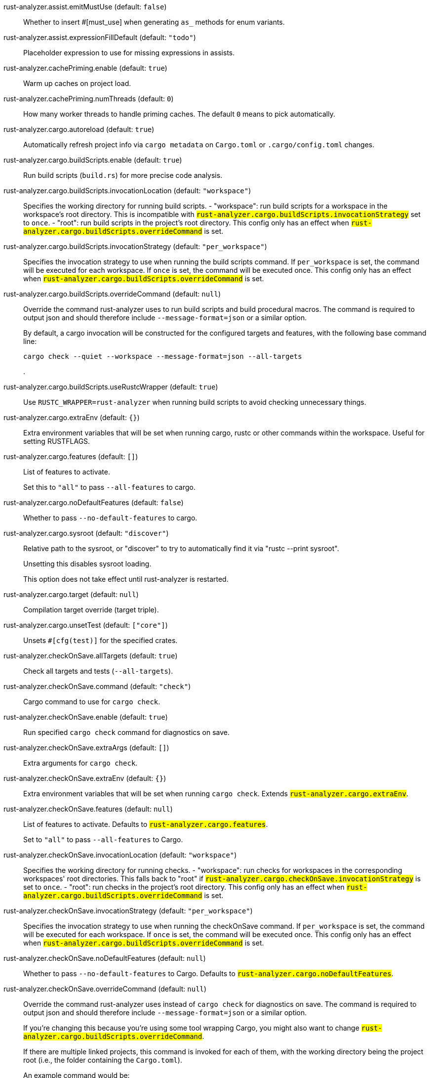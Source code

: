 [[rust-analyzer.assist.emitMustUse]]rust-analyzer.assist.emitMustUse (default: `false`)::
+
--
Whether to insert #[must_use] when generating `as_` methods
for enum variants.
--
[[rust-analyzer.assist.expressionFillDefault]]rust-analyzer.assist.expressionFillDefault (default: `"todo"`)::
+
--
Placeholder expression to use for missing expressions in assists.
--
[[rust-analyzer.cachePriming.enable]]rust-analyzer.cachePriming.enable (default: `true`)::
+
--
Warm up caches on project load.
--
[[rust-analyzer.cachePriming.numThreads]]rust-analyzer.cachePriming.numThreads (default: `0`)::
+
--
How many worker threads to handle priming caches. The default `0` means to pick automatically.
--
[[rust-analyzer.cargo.autoreload]]rust-analyzer.cargo.autoreload (default: `true`)::
+
--
Automatically refresh project info via `cargo metadata` on
`Cargo.toml` or `.cargo/config.toml` changes.
--
[[rust-analyzer.cargo.buildScripts.enable]]rust-analyzer.cargo.buildScripts.enable (default: `true`)::
+
--
Run build scripts (`build.rs`) for more precise code analysis.
--
[[rust-analyzer.cargo.buildScripts.invocationLocation]]rust-analyzer.cargo.buildScripts.invocationLocation (default: `"workspace"`)::
+
--
Specifies the working directory for running build scripts.
- "workspace": run build scripts for a workspace in the workspace's root directory.
  This is incompatible with `#rust-analyzer.cargo.buildScripts.invocationStrategy#` set to `once`.
- "root": run build scripts in the project's root directory.
This config only has an effect when `#rust-analyzer.cargo.buildScripts.overrideCommand#`
is set.
--
[[rust-analyzer.cargo.buildScripts.invocationStrategy]]rust-analyzer.cargo.buildScripts.invocationStrategy (default: `"per_workspace"`)::
+
--
Specifies the invocation strategy to use when running the build scripts command.
If `per_workspace` is set, the command will be executed for each workspace.
If `once` is set, the command will be executed once.
This config only has an effect when `#rust-analyzer.cargo.buildScripts.overrideCommand#`
is set.
--
[[rust-analyzer.cargo.buildScripts.overrideCommand]]rust-analyzer.cargo.buildScripts.overrideCommand (default: `null`)::
+
--
Override the command rust-analyzer uses to run build scripts and
build procedural macros. The command is required to output json
and should therefore include `--message-format=json` or a similar
option.

By default, a cargo invocation will be constructed for the configured
targets and features, with the following base command line:

```bash
cargo check --quiet --workspace --message-format=json --all-targets
```
.
--
[[rust-analyzer.cargo.buildScripts.useRustcWrapper]]rust-analyzer.cargo.buildScripts.useRustcWrapper (default: `true`)::
+
--
Use `RUSTC_WRAPPER=rust-analyzer` when running build scripts to
avoid checking unnecessary things.
--
[[rust-analyzer.cargo.extraEnv]]rust-analyzer.cargo.extraEnv (default: `{}`)::
+
--
Extra environment variables that will be set when running cargo, rustc
or other commands within the workspace. Useful for setting RUSTFLAGS.
--
[[rust-analyzer.cargo.features]]rust-analyzer.cargo.features (default: `[]`)::
+
--
List of features to activate.

Set this to `"all"` to pass `--all-features` to cargo.
--
[[rust-analyzer.cargo.noDefaultFeatures]]rust-analyzer.cargo.noDefaultFeatures (default: `false`)::
+
--
Whether to pass `--no-default-features` to cargo.
--
[[rust-analyzer.cargo.sysroot]]rust-analyzer.cargo.sysroot (default: `"discover"`)::
+
--
Relative path to the sysroot, or "discover" to try to automatically find it via
"rustc --print sysroot".

Unsetting this disables sysroot loading.

This option does not take effect until rust-analyzer is restarted.
--
[[rust-analyzer.cargo.target]]rust-analyzer.cargo.target (default: `null`)::
+
--
Compilation target override (target triple).
--
[[rust-analyzer.cargo.unsetTest]]rust-analyzer.cargo.unsetTest (default: `["core"]`)::
+
--
Unsets `#[cfg(test)]` for the specified crates.
--
[[rust-analyzer.checkOnSave.allTargets]]rust-analyzer.checkOnSave.allTargets (default: `true`)::
+
--
Check all targets and tests (`--all-targets`).
--
[[rust-analyzer.checkOnSave.command]]rust-analyzer.checkOnSave.command (default: `"check"`)::
+
--
Cargo command to use for `cargo check`.
--
[[rust-analyzer.checkOnSave.enable]]rust-analyzer.checkOnSave.enable (default: `true`)::
+
--
Run specified `cargo check` command for diagnostics on save.
--
[[rust-analyzer.checkOnSave.extraArgs]]rust-analyzer.checkOnSave.extraArgs (default: `[]`)::
+
--
Extra arguments for `cargo check`.
--
[[rust-analyzer.checkOnSave.extraEnv]]rust-analyzer.checkOnSave.extraEnv (default: `{}`)::
+
--
Extra environment variables that will be set when running `cargo check`.
Extends `#rust-analyzer.cargo.extraEnv#`.
--
[[rust-analyzer.checkOnSave.features]]rust-analyzer.checkOnSave.features (default: `null`)::
+
--
List of features to activate. Defaults to
`#rust-analyzer.cargo.features#`.

Set to `"all"` to pass `--all-features` to Cargo.
--
[[rust-analyzer.checkOnSave.invocationLocation]]rust-analyzer.checkOnSave.invocationLocation (default: `"workspace"`)::
+
--
Specifies the working directory for running checks.
- "workspace": run checks for workspaces in the corresponding workspaces' root directories.
  This falls back to "root" if `#rust-analyzer.cargo.checkOnSave.invocationStrategy#` is set to `once`.
- "root": run checks in the project's root directory.
This config only has an effect when `#rust-analyzer.cargo.buildScripts.overrideCommand#`
is set.
--
[[rust-analyzer.checkOnSave.invocationStrategy]]rust-analyzer.checkOnSave.invocationStrategy (default: `"per_workspace"`)::
+
--
Specifies the invocation strategy to use when running the checkOnSave command.
If `per_workspace` is set, the command will be executed for each workspace.
If `once` is set, the command will be executed once.
This config only has an effect when `#rust-analyzer.cargo.buildScripts.overrideCommand#`
is set.
--
[[rust-analyzer.checkOnSave.noDefaultFeatures]]rust-analyzer.checkOnSave.noDefaultFeatures (default: `null`)::
+
--
Whether to pass `--no-default-features` to Cargo. Defaults to
`#rust-analyzer.cargo.noDefaultFeatures#`.
--
[[rust-analyzer.checkOnSave.overrideCommand]]rust-analyzer.checkOnSave.overrideCommand (default: `null`)::
+
--
Override the command rust-analyzer uses instead of `cargo check` for
diagnostics on save. The command is required to output json and
should therefore include `--message-format=json` or a similar option.

If you're changing this because you're using some tool wrapping
Cargo, you might also want to change
`#rust-analyzer.cargo.buildScripts.overrideCommand#`.

If there are multiple linked projects, this command is invoked for
each of them, with the working directory being the project root
(i.e., the folder containing the `Cargo.toml`).

An example command would be:

```bash
cargo check --workspace --message-format=json --all-targets
```
.
--
[[rust-analyzer.checkOnSave.target]]rust-analyzer.checkOnSave.target (default: `[]`)::
+
--
Check for specific targets. Defaults to `#rust-analyzer.cargo.target#` if empty.

Can be a single target, e.g. `"x86_64-unknown-linux-gnu"` or a list of targets, e.g.
`["aarch64-apple-darwin", "x86_64-apple-darwin"]`.

Aliased as `"checkOnSave.targets"`.
--
[[rust-analyzer.completion.autoimport.enable]]rust-analyzer.completion.autoimport.enable (default: `true`)::
+
--
Toggles the additional completions that automatically add imports when completed.
Note that your client must specify the `additionalTextEdits` LSP client capability to truly have this feature enabled.
--
[[rust-analyzer.completion.autoself.enable]]rust-analyzer.completion.autoself.enable (default: `true`)::
+
--
Toggles the additional completions that automatically show method calls and field accesses
with `self` prefixed to them when inside a method.
--
[[rust-analyzer.completion.callable.snippets]]rust-analyzer.completion.callable.snippets (default: `"fill_arguments"`)::
+
--
Whether to add parenthesis and argument snippets when completing function.
--
[[rust-analyzer.completion.postfix.enable]]rust-analyzer.completion.postfix.enable (default: `true`)::
+
--
Whether to show postfix snippets like `dbg`, `if`, `not`, etc.
--
[[rust-analyzer.completion.privateEditable.enable]]rust-analyzer.completion.privateEditable.enable (default: `false`)::
+
--
Enables completions of private items and fields that are defined in the current workspace even if they are not visible at the current position.
--
[[rust-analyzer.completion.snippets.custom]]rust-analyzer.completion.snippets.custom::
+
--
Default:
----
{
            "Arc::new": {
                "postfix": "arc",
                "body": "Arc::new(${receiver})",
                "requires": "std::sync::Arc",
                "description": "Put the expression into an `Arc`",
                "scope": "expr"
            },
            "Rc::new": {
                "postfix": "rc",
                "body": "Rc::new(${receiver})",
                "requires": "std::rc::Rc",
                "description": "Put the expression into an `Rc`",
                "scope": "expr"
            },
            "Box::pin": {
                "postfix": "pinbox",
                "body": "Box::pin(${receiver})",
                "requires": "std::boxed::Box",
                "description": "Put the expression into a pinned `Box`",
                "scope": "expr"
            },
            "Ok": {
                "postfix": "ok",
                "body": "Ok(${receiver})",
                "description": "Wrap the expression in a `Result::Ok`",
                "scope": "expr"
            },
            "Err": {
                "postfix": "err",
                "body": "Err(${receiver})",
                "description": "Wrap the expression in a `Result::Err`",
                "scope": "expr"
            },
            "Some": {
                "postfix": "some",
                "body": "Some(${receiver})",
                "description": "Wrap the expression in an `Option::Some`",
                "scope": "expr"
            }
        }
----
Custom completion snippets.

--
[[rust-analyzer.diagnostics.disabled]]rust-analyzer.diagnostics.disabled (default: `[]`)::
+
--
List of rust-analyzer diagnostics to disable.
--
[[rust-analyzer.diagnostics.enable]]rust-analyzer.diagnostics.enable (default: `true`)::
+
--
Whether to show native rust-analyzer diagnostics.
--
[[rust-analyzer.diagnostics.experimental.enable]]rust-analyzer.diagnostics.experimental.enable (default: `false`)::
+
--
Whether to show experimental rust-analyzer diagnostics that might
have more false positives than usual.
--
[[rust-analyzer.diagnostics.remapPrefix]]rust-analyzer.diagnostics.remapPrefix (default: `{}`)::
+
--
Map of prefixes to be substituted when parsing diagnostic file paths.
This should be the reverse mapping of what is passed to `rustc` as `--remap-path-prefix`.
--
[[rust-analyzer.diagnostics.warningsAsHint]]rust-analyzer.diagnostics.warningsAsHint (default: `[]`)::
+
--
List of warnings that should be displayed with hint severity.

The warnings will be indicated by faded text or three dots in code
and will not show up in the `Problems Panel`.
--
[[rust-analyzer.diagnostics.warningsAsInfo]]rust-analyzer.diagnostics.warningsAsInfo (default: `[]`)::
+
--
List of warnings that should be displayed with info severity.

The warnings will be indicated by a blue squiggly underline in code
and a blue icon in the `Problems Panel`.
--
[[rust-analyzer.files.excludeDirs]]rust-analyzer.files.excludeDirs (default: `[]`)::
+
--
These directories will be ignored by rust-analyzer. They are
relative to the workspace root, and globs are not supported. You may
also need to add the folders to Code's `files.watcherExclude`.
--
[[rust-analyzer.files.watcher]]rust-analyzer.files.watcher (default: `"client"`)::
+
--
Controls file watching implementation.
--
[[rust-analyzer.highlightRelated.breakPoints.enable]]rust-analyzer.highlightRelated.breakPoints.enable (default: `true`)::
+
--
Enables highlighting of related references while the cursor is on `break`, `loop`, `while`, or `for` keywords.
--
[[rust-analyzer.highlightRelated.exitPoints.enable]]rust-analyzer.highlightRelated.exitPoints.enable (default: `true`)::
+
--
Enables highlighting of all exit points while the cursor is on any `return`, `?`, `fn`, or return type arrow (`->`).
--
[[rust-analyzer.highlightRelated.references.enable]]rust-analyzer.highlightRelated.references.enable (default: `true`)::
+
--
Enables highlighting of related references while the cursor is on any identifier.
--
[[rust-analyzer.highlightRelated.yieldPoints.enable]]rust-analyzer.highlightRelated.yieldPoints.enable (default: `true`)::
+
--
Enables highlighting of all break points for a loop or block context while the cursor is on any `async` or `await` keywords.
--
[[rust-analyzer.hover.actions.debug.enable]]rust-analyzer.hover.actions.debug.enable (default: `true`)::
+
--
Whether to show `Debug` action. Only applies when
`#rust-analyzer.hover.actions.enable#` is set.
--
[[rust-analyzer.hover.actions.enable]]rust-analyzer.hover.actions.enable (default: `true`)::
+
--
Whether to show HoverActions in Rust files.
--
[[rust-analyzer.hover.actions.gotoTypeDef.enable]]rust-analyzer.hover.actions.gotoTypeDef.enable (default: `true`)::
+
--
Whether to show `Go to Type Definition` action. Only applies when
`#rust-analyzer.hover.actions.enable#` is set.
--
[[rust-analyzer.hover.actions.implementations.enable]]rust-analyzer.hover.actions.implementations.enable (default: `true`)::
+
--
Whether to show `Implementations` action. Only applies when
`#rust-analyzer.hover.actions.enable#` is set.
--
[[rust-analyzer.hover.actions.references.enable]]rust-analyzer.hover.actions.references.enable (default: `false`)::
+
--
Whether to show `References` action. Only applies when
`#rust-analyzer.hover.actions.enable#` is set.
--
[[rust-analyzer.hover.actions.run.enable]]rust-analyzer.hover.actions.run.enable (default: `true`)::
+
--
Whether to show `Run` action. Only applies when
`#rust-analyzer.hover.actions.enable#` is set.
--
[[rust-analyzer.hover.documentation.enable]]rust-analyzer.hover.documentation.enable (default: `true`)::
+
--
Whether to show documentation on hover.
--
[[rust-analyzer.hover.documentation.keywords.enable]]rust-analyzer.hover.documentation.keywords.enable (default: `true`)::
+
--
Whether to show keyword hover popups. Only applies when
`#rust-analyzer.hover.documentation.enable#` is set.
--
[[rust-analyzer.hover.links.enable]]rust-analyzer.hover.links.enable (default: `true`)::
+
--
Use markdown syntax for links in hover.
--
[[rust-analyzer.imports.granularity.enforce]]rust-analyzer.imports.granularity.enforce (default: `false`)::
+
--
Whether to enforce the import granularity setting for all files. If set to false rust-analyzer will try to keep import styles consistent per file.
--
[[rust-analyzer.imports.granularity.group]]rust-analyzer.imports.granularity.group (default: `"crate"`)::
+
--
How imports should be grouped into use statements.
--
[[rust-analyzer.imports.group.enable]]rust-analyzer.imports.group.enable (default: `true`)::
+
--
Group inserted imports by the https://rust-analyzer.github.io/manual.html#auto-import[following order]. Groups are separated by newlines.
--
[[rust-analyzer.imports.merge.glob]]rust-analyzer.imports.merge.glob (default: `true`)::
+
--
Whether to allow import insertion to merge new imports into single path glob imports like `use std::fmt::*;`.
--
[[rust-analyzer.imports.prefer.no.std]]rust-analyzer.imports.prefer.no.std (default: `false`)::
+
--
Prefer to unconditionally use imports of the core and alloc crate, over the std crate.
--
[[rust-analyzer.imports.prefix]]rust-analyzer.imports.prefix (default: `"plain"`)::
+
--
The path structure for newly inserted paths to use.
--
[[rust-analyzer.inlayHints.bindingModeHints.enable]]rust-analyzer.inlayHints.bindingModeHints.enable (default: `false`)::
+
--
Whether to show inlay type hints for binding modes.
--
[[rust-analyzer.inlayHints.chainingHints.enable]]rust-analyzer.inlayHints.chainingHints.enable (default: `true`)::
+
--
Whether to show inlay type hints for method chains.
--
[[rust-analyzer.inlayHints.closingBraceHints.enable]]rust-analyzer.inlayHints.closingBraceHints.enable (default: `true`)::
+
--
Whether to show inlay hints after a closing `}` to indicate what item it belongs to.
--
[[rust-analyzer.inlayHints.closingBraceHints.minLines]]rust-analyzer.inlayHints.closingBraceHints.minLines (default: `25`)::
+
--
Minimum number of lines required before the `}` until the hint is shown (set to 0 or 1
to always show them).
--
[[rust-analyzer.inlayHints.closureReturnTypeHints.enable]]rust-analyzer.inlayHints.closureReturnTypeHints.enable (default: `"never"`)::
+
--
Whether to show inlay type hints for return types of closures.
--
[[rust-analyzer.inlayHints.expressionAdjustmentHints.enable]]rust-analyzer.inlayHints.expressionAdjustmentHints.enable (default: `"never"`)::
+
--
Whether to show inlay hints for type adjustments.
--
[[rust-analyzer.inlayHints.lifetimeElisionHints.enable]]rust-analyzer.inlayHints.lifetimeElisionHints.enable (default: `"never"`)::
+
--
Whether to show inlay type hints for elided lifetimes in function signatures.
--
[[rust-analyzer.inlayHints.lifetimeElisionHints.useParameterNames]]rust-analyzer.inlayHints.lifetimeElisionHints.useParameterNames (default: `false`)::
+
--
Whether to prefer using parameter names as the name for elided lifetime hints if possible.
--
[[rust-analyzer.inlayHints.maxLength]]rust-analyzer.inlayHints.maxLength (default: `25`)::
+
--
Maximum length for inlay hints. Set to null to have an unlimited length.
--
[[rust-analyzer.inlayHints.parameterHints.enable]]rust-analyzer.inlayHints.parameterHints.enable (default: `true`)::
+
--
Whether to show function parameter name inlay hints at the call
site.
--
[[rust-analyzer.inlayHints.reborrowHints.enable]]rust-analyzer.inlayHints.reborrowHints.enable (default: `"never"`)::
+
--
Whether to show inlay hints for compiler inserted reborrows.
This setting is deprecated in favor of #rust-analyzer.inlayHints.expressionAdjustmentHints.enable#.
--
[[rust-analyzer.inlayHints.renderColons]]rust-analyzer.inlayHints.renderColons (default: `true`)::
+
--
Whether to render leading colons for type hints, and trailing colons for parameter hints.
--
[[rust-analyzer.inlayHints.typeHints.enable]]rust-analyzer.inlayHints.typeHints.enable (default: `true`)::
+
--
Whether to show inlay type hints for variables.
--
[[rust-analyzer.inlayHints.typeHints.hideClosureInitialization]]rust-analyzer.inlayHints.typeHints.hideClosureInitialization (default: `false`)::
+
--
Whether to hide inlay type hints for `let` statements that initialize to a closure.
Only applies to closures with blocks, same as `#rust-analyzer.inlayHints.closureReturnTypeHints.enable#`.
--
[[rust-analyzer.inlayHints.typeHints.hideNamedConstructor]]rust-analyzer.inlayHints.typeHints.hideNamedConstructor (default: `false`)::
+
--
Whether to hide inlay type hints for constructors.
--
[[rust-analyzer.joinLines.joinAssignments]]rust-analyzer.joinLines.joinAssignments (default: `true`)::
+
--
Join lines merges consecutive declaration and initialization of an assignment.
--
[[rust-analyzer.joinLines.joinElseIf]]rust-analyzer.joinLines.joinElseIf (default: `true`)::
+
--
Join lines inserts else between consecutive ifs.
--
[[rust-analyzer.joinLines.removeTrailingComma]]rust-analyzer.joinLines.removeTrailingComma (default: `true`)::
+
--
Join lines removes trailing commas.
--
[[rust-analyzer.joinLines.unwrapTrivialBlock]]rust-analyzer.joinLines.unwrapTrivialBlock (default: `true`)::
+
--
Join lines unwraps trivial blocks.
--
[[rust-analyzer.lens.debug.enable]]rust-analyzer.lens.debug.enable (default: `true`)::
+
--
Whether to show `Debug` lens. Only applies when
`#rust-analyzer.lens.enable#` is set.
--
[[rust-analyzer.lens.enable]]rust-analyzer.lens.enable (default: `true`)::
+
--
Whether to show CodeLens in Rust files.
--
[[rust-analyzer.lens.forceCustomCommands]]rust-analyzer.lens.forceCustomCommands (default: `true`)::
+
--
Internal config: use custom client-side commands even when the
client doesn't set the corresponding capability.
--
[[rust-analyzer.lens.implementations.enable]]rust-analyzer.lens.implementations.enable (default: `true`)::
+
--
Whether to show `Implementations` lens. Only applies when
`#rust-analyzer.lens.enable#` is set.
--
[[rust-analyzer.lens.location]]rust-analyzer.lens.location (default: `"above_name"`)::
+
--
Where to render annotations.
--
[[rust-analyzer.lens.references.adt.enable]]rust-analyzer.lens.references.adt.enable (default: `false`)::
+
--
Whether to show `References` lens for Struct, Enum, and Union.
Only applies when `#rust-analyzer.lens.enable#` is set.
--
[[rust-analyzer.lens.references.enumVariant.enable]]rust-analyzer.lens.references.enumVariant.enable (default: `false`)::
+
--
Whether to show `References` lens for Enum Variants.
Only applies when `#rust-analyzer.lens.enable#` is set.
--
[[rust-analyzer.lens.references.method.enable]]rust-analyzer.lens.references.method.enable (default: `false`)::
+
--
Whether to show `Method References` lens. Only applies when
`#rust-analyzer.lens.enable#` is set.
--
[[rust-analyzer.lens.references.trait.enable]]rust-analyzer.lens.references.trait.enable (default: `false`)::
+
--
Whether to show `References` lens for Trait.
Only applies when `#rust-analyzer.lens.enable#` is set.
--
[[rust-analyzer.lens.run.enable]]rust-analyzer.lens.run.enable (default: `true`)::
+
--
Whether to show `Run` lens. Only applies when
`#rust-analyzer.lens.enable#` is set.
--
[[rust-analyzer.linkedProjects]]rust-analyzer.linkedProjects (default: `[]`)::
+
--
Disable project auto-discovery in favor of explicitly specified set
of projects.

Elements must be paths pointing to `Cargo.toml`,
`rust-project.json`, or JSON objects in `rust-project.json` format.
--
[[rust-analyzer.lru.capacity]]rust-analyzer.lru.capacity (default: `null`)::
+
--
Number of syntax trees rust-analyzer keeps in memory. Defaults to 128.
--
[[rust-analyzer.notifications.cargoTomlNotFound]]rust-analyzer.notifications.cargoTomlNotFound (default: `true`)::
+
--
Whether to show `can't find Cargo.toml` error message.
--
[[rust-analyzer.procMacro.attributes.enable]]rust-analyzer.procMacro.attributes.enable (default: `true`)::
+
--
Expand attribute macros. Requires `#rust-analyzer.procMacro.enable#` to be set.
--
[[rust-analyzer.procMacro.enable]]rust-analyzer.procMacro.enable (default: `true`)::
+
--
Enable support for procedural macros, implies `#rust-analyzer.cargo.buildScripts.enable#`.
--
[[rust-analyzer.procMacro.ignored]]rust-analyzer.procMacro.ignored (default: `{}`)::
+
--
These proc-macros will be ignored when trying to expand them.

This config takes a map of crate names with the exported proc-macro names to ignore as values.
--
[[rust-analyzer.procMacro.server]]rust-analyzer.procMacro.server (default: `null`)::
+
--
Internal config, path to proc-macro server executable (typically,
this is rust-analyzer itself, but we override this in tests).
--
[[rust-analyzer.references.excludeImports]]rust-analyzer.references.excludeImports (default: `false`)::
+
--
Exclude imports from find-all-references.
--
[[rust-analyzer.runnables.command]]rust-analyzer.runnables.command (default: `null`)::
+
--
Command to be executed instead of 'cargo' for runnables.
--
[[rust-analyzer.runnables.extraArgs]]rust-analyzer.runnables.extraArgs (default: `[]`)::
+
--
Additional arguments to be passed to cargo for runnables such as
tests or binaries. For example, it may be `--release`.
--
[[rust-analyzer.rustc.source]]rust-analyzer.rustc.source (default: `null`)::
+
--
Path to the Cargo.toml of the rust compiler workspace, for usage in rustc_private
projects, or "discover" to try to automatically find it if the `rustc-dev` component
is installed.

Any project which uses rust-analyzer with the rustcPrivate
crates must set `[package.metadata.rust-analyzer] rustc_private=true` to use it.

This option does not take effect until rust-analyzer is restarted.
--
[[rust-analyzer.rustfmt.extraArgs]]rust-analyzer.rustfmt.extraArgs (default: `[]`)::
+
--
Additional arguments to `rustfmt`.
--
[[rust-analyzer.rustfmt.overrideCommand]]rust-analyzer.rustfmt.overrideCommand (default: `null`)::
+
--
Advanced option, fully override the command rust-analyzer uses for
formatting.
--
[[rust-analyzer.rustfmt.rangeFormatting.enable]]rust-analyzer.rustfmt.rangeFormatting.enable (default: `false`)::
+
--
Enables the use of rustfmt's unstable range formatting command for the
`textDocument/rangeFormatting` request. The rustfmt option is unstable and only
available on a nightly build.
--
[[rust-analyzer.semanticHighlighting.doc.comment.inject.enable]]rust-analyzer.semanticHighlighting.doc.comment.inject.enable (default: `true`)::
+
--
Inject additional highlighting into doc comments.

When enabled, rust-analyzer will highlight rust source in doc comments as well as intra
doc links.
--
[[rust-analyzer.semanticHighlighting.operator.enable]]rust-analyzer.semanticHighlighting.operator.enable (default: `true`)::
+
--
Use semantic tokens for operators.

When disabled, rust-analyzer will emit semantic tokens only for operator tokens when
they are tagged with modifiers.
--
[[rust-analyzer.semanticHighlighting.operator.specialization.enable]]rust-analyzer.semanticHighlighting.operator.specialization.enable (default: `false`)::
+
--
Use specialized semantic tokens for operators.

When enabled, rust-analyzer will emit special token types for operator tokens instead
of the generic `operator` token type.
--
[[rust-analyzer.semanticHighlighting.punctuation.enable]]rust-analyzer.semanticHighlighting.punctuation.enable (default: `false`)::
+
--
Use semantic tokens for punctuations.

When disabled, rust-analyzer will emit semantic tokens only for punctuation tokens when
they are tagged with modifiers or have a special role.
--
[[rust-analyzer.semanticHighlighting.punctuation.separate.macro.bang]]rust-analyzer.semanticHighlighting.punctuation.separate.macro.bang (default: `false`)::
+
--
When enabled, rust-analyzer will emit a punctuation semantic token for the `!` of macro
calls.
--
[[rust-analyzer.semanticHighlighting.punctuation.specialization.enable]]rust-analyzer.semanticHighlighting.punctuation.specialization.enable (default: `false`)::
+
--
Use specialized semantic tokens for punctuations.

When enabled, rust-analyzer will emit special token types for punctuation tokens instead
of the generic `punctuation` token type.
--
[[rust-analyzer.semanticHighlighting.strings.enable]]rust-analyzer.semanticHighlighting.strings.enable (default: `true`)::
+
--
Use semantic tokens for strings.

In some editors (e.g. vscode) semantic tokens override other highlighting grammars.
By disabling semantic tokens for strings, other grammars can be used to highlight
their contents.
--
[[rust-analyzer.signatureInfo.detail]]rust-analyzer.signatureInfo.detail (default: `"full"`)::
+
--
Show full signature of the callable. Only shows parameters if disabled.
--
[[rust-analyzer.signatureInfo.documentation.enable]]rust-analyzer.signatureInfo.documentation.enable (default: `true`)::
+
--
Show documentation.
--
[[rust-analyzer.typing.autoClosingAngleBrackets.enable]]rust-analyzer.typing.autoClosingAngleBrackets.enable (default: `false`)::
+
--
Whether to insert closing angle brackets when typing an opening angle bracket of a generic argument list.
--
[[rust-analyzer.workspace.symbol.search.kind]]rust-analyzer.workspace.symbol.search.kind (default: `"only_types"`)::
+
--
Workspace symbol search kind.
--
[[rust-analyzer.workspace.symbol.search.limit]]rust-analyzer.workspace.symbol.search.limit (default: `128`)::
+
--
Limits the number of items returned from a workspace symbol search (Defaults to 128).
Some clients like vs-code issue new searches on result filtering and don't require all results to be returned in the initial search.
Other clients requires all results upfront and might require a higher limit.
--
[[rust-analyzer.workspace.symbol.search.scope]]rust-analyzer.workspace.symbol.search.scope (default: `"workspace"`)::
+
--
Workspace symbol search scope.
--
